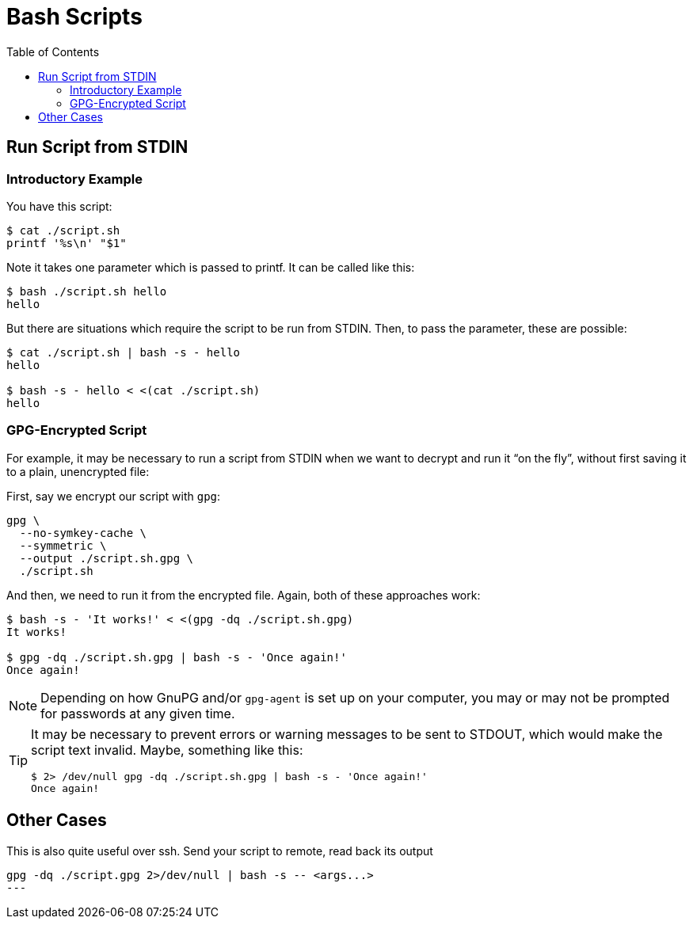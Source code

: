 = Bash Scripts
:page-tags: bash shell script shell-script parameter stdin
:toc: left
:icons: font

== Run Script from STDIN

=== Introductory Example

You have this script:

[source,shell-session]
----
$ cat ./script.sh
printf '%s\n' "$1"
----

Note it takes one parameter which is passed to printf.
It can be called like this:

[source,shell-session]
----
$ bash ./script.sh hello
hello
----

But there are situations which require the script to be run from STDIN.
Then, to pass the parameter, these are possible:

[source,shell-session]
----
$ cat ./script.sh | bash -s - hello
hello

$ bash -s - hello < <(cat ./script.sh)
hello
----

=== GPG-Encrypted Script

For example, it may be necessary to run a script from STDIN when we want to decrypt and run it “on the fly”, without first saving it to a plain, unencrypted file:

First, say we encrypt our script with `gpg`:

[source,shell-session]
----
gpg \
  --no-symkey-cache \
  --symmetric \
  --output ./script.sh.gpg \
  ./script.sh
----

And then, we need to run it from the encrypted file.
Again, both of these approaches work:

[source,shell-session]
----
$ bash -s - 'It works!' < <(gpg -dq ./script.sh.gpg)
It works!

$ gpg -dq ./script.sh.gpg | bash -s - 'Once again!'
Once again!
----

[NOTE]
====
Depending on how GnuPG and/or `gpg-agent` is set up on your computer, you may or may not be prompted for passwords at any given time.
====

[TIP]
====
It may be necessary to prevent errors or warning messages to be sent to STDOUT, which would make the script text invalid.
Maybe, something like this:

[source,shell-session]
----
$ 2> /dev/null gpg -dq ./script.sh.gpg | bash -s - 'Once again!'
Once again!
----
====

== Other Cases

This is also quite useful over ssh.
Send your script to remote, read back its output

[source,shell-session]
----
gpg -dq ./script.gpg 2>/dev/null | bash -s -- <args...>
---

